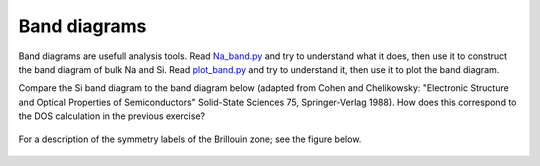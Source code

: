=============
Band diagrams
=============

Band diagrams are usefull analysis tools. Read `Na_band.py`_ and try to understand what it does, then use it to construct the band diagram of bulk Na and Si. Read `plot_band.py`_ and try to understand it, then use it to plot the band diagram. 

Compare the Si band diagram to the band diagram below (adapted from Cohen and Chelikowsky: "Electronic Structure and Optical Properties of Semiconductors" Solid-State Sciences 75, Springer-Verlag 1988).  How does this correspond to the DOS calculation in the previous exercise? 

.. _Na_band.py : wiki:SVN:examples/band_structure/Na_band.py
.. _plot_band.py : wiki:SVN:examples/band_structure/plot_band.py

.. figure:: ../../silicon_banddiagram.gif
   :width: 600
   :align: center

For a description of the symmetry labels of the Brillouin zone; see the figure below.

.. figure:: ../../bz-all.png
   :width: 600
   :align: center
